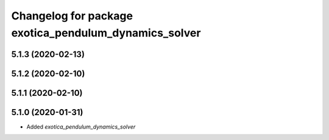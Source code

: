 ^^^^^^^^^^^^^^^^^^^^^^^^^^^^^^^^^^^^^^^^^^^^^^^^^^^^^^
Changelog for package exotica_pendulum_dynamics_solver
^^^^^^^^^^^^^^^^^^^^^^^^^^^^^^^^^^^^^^^^^^^^^^^^^^^^^^

5.1.3 (2020-02-13)
------------------

5.1.2 (2020-02-10)
------------------

5.1.1 (2020-02-10)
------------------

5.1.0 (2020-01-31)
------------------
* Added `exotica_pendulum_dynamics_solver`
